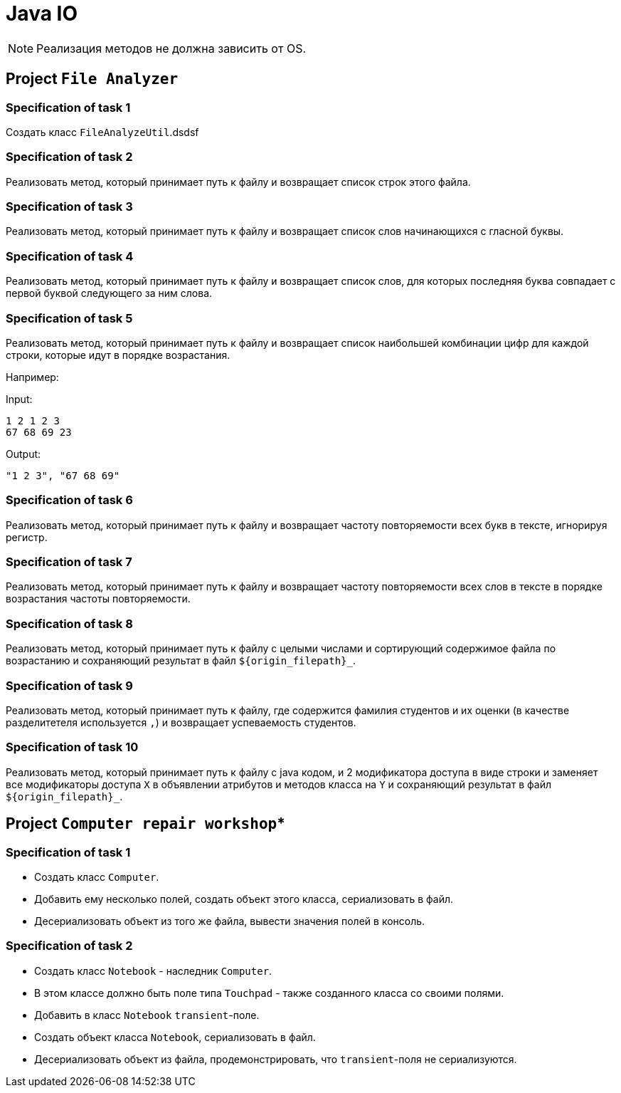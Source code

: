 = Java IO

NOTE: Реализация методов не должна зависить от OS.

== Project `File Analyzer`

=== Specification of task 1

Создать класс `FileAnalyzeUtil`.dsdsf

=== Specification of task 2

Реализовать метод, который принимает путь к файлу и возвращает список строк этого файла.

=== Specification of task 3

Реализовать метод, который принимает путь к файлу и возвращает список слов начинающихся с гласной буквы.

=== Specification of task 4

Реализовать метод, который принимает путь к файлу и возвращает список слов, для которых последняя буква совпадает с первой буквой следующего за ним слова.


=== Specification of task 5

Реализовать метод, который принимает путь к файлу и возвращает список наибольшей комбинации цифр для каждой строки, которые идут в порядке возрастания.

Например:

Input:

----
1 2 1 2 3
67 68 69 23
----

Output:
----
"1 2 3", "67 68 69"
----

=== Specification of task 6

Реализовать метод, который принимает путь к файлу и возвращает частоту повторяемости всех букв в тексте, игнорируя регистр.

=== Specification of task 7

Реализовать метод, который принимает путь к файлу и возвращает частоту повторяемости всех слов в тексте в порядке возрастания частоты повторяемости.

=== Specification of task 8

Реализовать метод, который принимает путь к файлу с целыми числами и сортирующий содержимое файла по возрастанию и сохраняющий результат в файл `${origin_filepath}_`.

=== Specification of task 9

Реализовать метод, который принимает путь к файлу, где содержится фамилия студентов и их оценки (в качестве разделитетеля используется `,`) и возвращает успеваемость студентов.

=== Specification of task 10

Реализовать метод, который принимает путь к файлу с java кодом, и 2 модификатора доступа в виде строки и заменяет все модификаторы доступа `X` в объявлении атрибутов и методов класса на `Y` и сохраняющий результат в файл `${origin_filepath}_`.

== Project `Computer repair workshop`*

=== Specification of task 1

* Создать класс `Computer`.
* Добавить ему несколько полей, создать объект этого класса, сериализовать в файл.
* Десериализовать объект из того же файла, вывести значения полей в консоль.

=== Specification of task 2

* Создать класс `Notebook` - наследник `Computer`.
* В этом классе должно быть поле типа `Touchpad` - также созданного класса со своими полями.
* Добавить в класс `Notebook` `transient`-поле.
* Создать объект класса `Notebook`, сериализовать в файл.
* Десериализовать объект из файла, продемонстрировать, что `transient`-поля не сериализуются.
